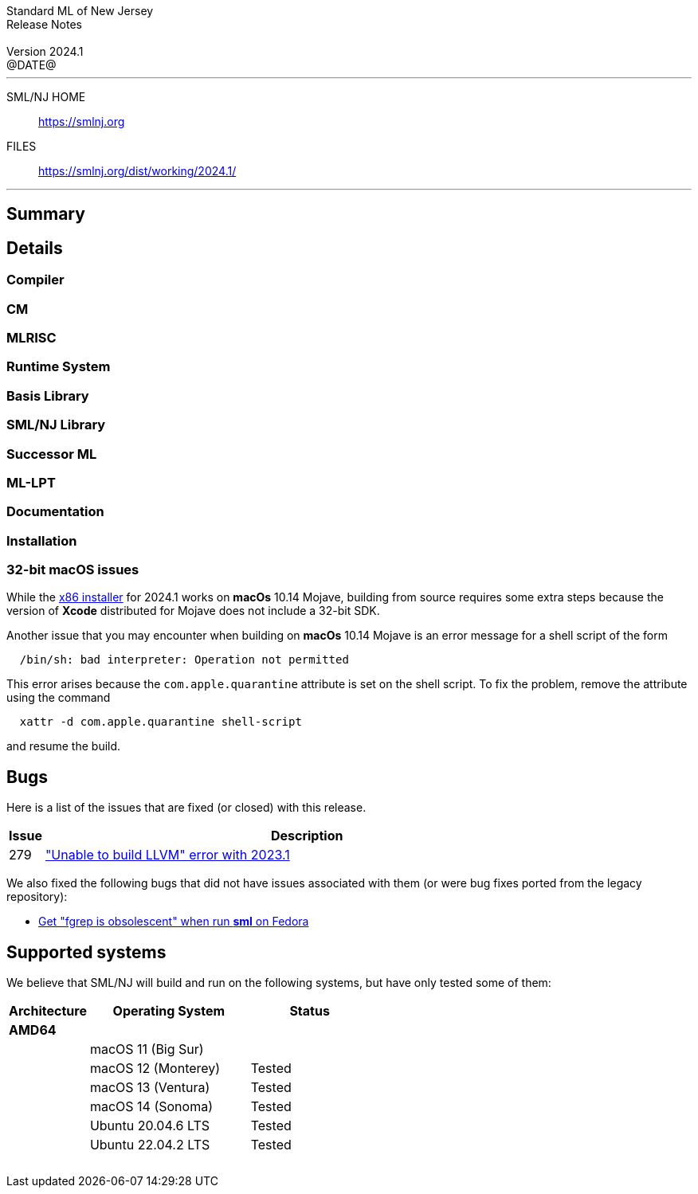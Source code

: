 :version: 2024.1
:date: @DATE@
:dist-dir: https://smlnj.org/dist/working/{version}/
:history: {dist-dir}HISTORY.html
:issue-base: https://github.com/smlnj/smlnj/issues
:legacy-issue-base: https://github.com/smlnj/legacy/issues
:pull-base: https://github.com/smlnj/smlnj/pull
:legacy-pull-base: https://github.com/smlnj/legacy/pull/
:stem: latexmath
:source-highlighter: pygments
:stylesheet: release-notes.css
:notitle:

= Standard ML of New Jersey Release Notes

[subs=attributes]
++++
<div class="smlnj-banner">
  <span class="title"> Standard ML of New Jersey <br/> Release Notes </span>
  <br/> <br/>
  <span class="subtitle"> Version {version} <br/> {date} </span>
</div>
++++

''''''''
--
SML/NJ HOME::
  https://www.smlnj.org/index.html[[.tt]#https://smlnj.org#]
FILES::
  {dist-dir}index.html[[.tt]#{dist-dir}#]
--
''''''''

== Summary

// **** summary description of release

== Details

// **** details: include those sections that are relevant

=== Compiler

=== CM

=== MLRISC

=== Runtime System

=== Basis Library

=== SML/NJ Library

=== Successor ML

=== ML-LPT

=== Documentation

=== Installation

=== 32-bit macOS issues

While the {dist-dir}smlnj-x86-{version}.pkg[x86 installer]
for {version} works on **macOs** 10.14 Mojave, building from source
requires some extra steps because the version of **Xcode**
distributed for Mojave does not include a 32-bit SDK.

Another issue that you may encounter
when building on **macOs** 10.14 Mojave is an error message for a shell
script of the form

.....
  /bin/sh: bad interpreter: Operation not permitted
.....

This error arises because the `com.apple.quarantine` attribute is set on the
shell script.  To fix the problem, remove the attribute using the command

[source,shell]
-----
  xattr -d com.apple.quarantine shell-script
-----
and resume the build.

== Bugs

Here is a list of the issues that are fixed (or closed) with this release.

[.buglist,cols="^1,<15",strips="none",options="header"]
|=======
| Issue
| Description
| [.bugid]#279#
| {issue-base}/279["Unable to build LLVM" error with 2023.1]
// | [.bugid]#@ID#
// | @DESCRIPTION@
|=======

We also fixed the following bugs that did not have issues
associated with them (or were bug fixes ported from the legacy
repository):
--
* {legacy-issue-base}/286[Get "fgrep is obsolescent" when run *sml* on Fedora]
--

== Supported systems

We believe that SML/NJ will build and run on the following systems, but have only
tested some of them:

[.support-table,cols="^2s,^4v,^3v",options="header",strips="none"]
|=======
| Architecture | Operating System | Status
| AMD64 | |
| | macOS 11 (Big Sur) |
| | macOS 12 (Monterey) | Tested
| | macOS 13 (Ventura) | Tested
| | macOS 14 (Sonoma) | Tested
| | Ubuntu 20.04.6 LTS | Tested
| | Ubuntu 22.04.2 LTS | Tested
| {nbsp} | |
|=======
